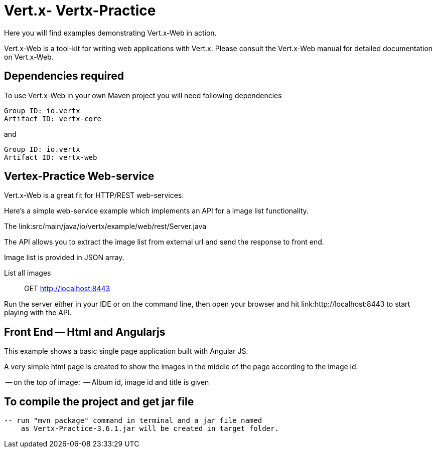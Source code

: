 = Vert.x- Vertx-Practice

Here you will find examples demonstrating Vert.x-Web in action.

Vert.x-Web is a tool-kit for writing web applications with Vert.x. Please consult the Vert.x-Web manual for detailed
documentation on Vert.x-Web.


== Dependencies required

To use Vert.x-Web in your own Maven project you will need following dependencies

----
Group ID: io.vertx
Artifact ID: vertx-core
----

and

----
Group ID: io.vertx
Artifact ID: vertx-web
----


== Vertex-Practice Web-service

Vert.x-Web is a great fit for HTTP/REST web-services.

Here's a simple web-service example which implements an API for a image list functionality.

The link:src/main/java/io/vertx/example/web/rest/Server.java

The API allows you to extract the image list from external url and send the response to front end.

Image list is provided in JSON array.

List all images:: GET http://localhost:8443


Run the server either in your IDE or on the command line, then open your browser and hit
link:http://localhost:8443 to start playing with the API.


== Front End -- Html and Angularjs

This example shows a basic single page application built with Angular JS.

A very simple html page is created to show the images in the middle of the page according to the image id.

-- on the top of image:
       -- Album id, image id and title is given


== To compile the project and get jar file

   -- run "mvn package" command in terminal and a jar file named
       as Vertx-Practice-3.6.1.jar will be created in target folder.



